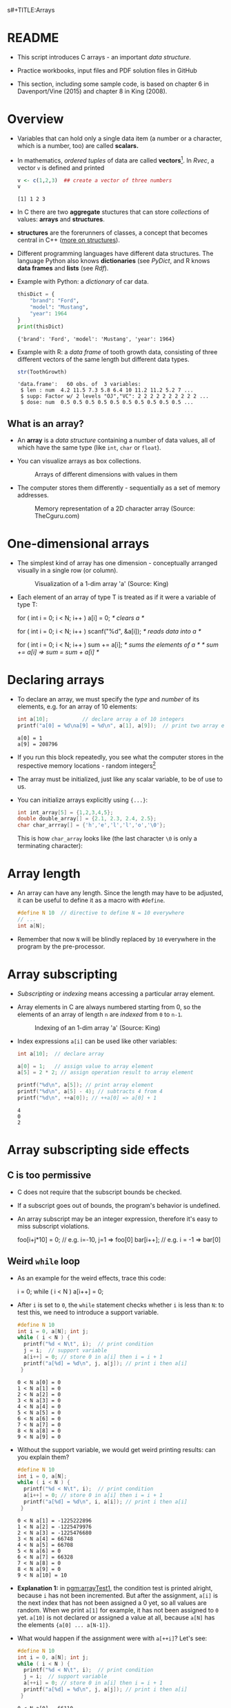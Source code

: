 s#+TITLE:Arrays
#+AUTHOR:Marcus Birkenkrahe
#+SUBTITLE:CSC100 / Introduction to programming in C/C++
#+STARTUP: overview hideblocks indent
#+OPTIONS: ^:nil num:nil
#+PROPERTY: header-args:C :main yes :includes <stdio.h> :exports both :results output :comments both
#+PROPERTY: header-args:python :results output :exports output
#+PROPERTY: header-args:R :results output :exports output
* README

- This script introduces C arrays - an important /data structure/.

- Practice workbooks, input files and PDF solution files in GitHub

- This section, including some sample code, is based on chapter 6 in
  Davenport/Vine (2015) and chapter 8 in King (2008).

* Overview

- Variables that can hold only a single data item (a number or a
  character, which is a number, too) are called *scalars.*

- In mathematics, /ordered tuples/ of data are called
  *vectors*[fn:1]. In [[Rvec]], a vector ~v~ is defined and printed

  #+name: Rvec
  #+begin_src R
    v <- c(1,2,3)  ## create a vector of three numbers
    v
  #+end_src

  #+RESULTS: Rvec
  : [1] 1 2 3

- In C there are two *aggregate* stuctures that can store /collections/
  of values: *arrays* and *structures*.

- *structures* are the forerunners of classes, a concept that becomes
  central in C++ ([[https://www.tutorialspoint.com/cprogramming/c_structures.htm][more on structures]]).

- Different programming languages have different data
  structures. The language Python also knows *dictionaries* (see
  [[PyDict]], and R knows *data frames* and *lists* (see [[Rdf]]).

- Example with Python: a /dictionary/ of car data.

  #+name: PyDict
  #+begin_src python
    thisDict = {
        "brand": "Ford",
        "model": "Mustang",
        "year": 1964
    }
    print(thisDict)
  #+end_src

  #+RESULTS: PyDict
  : {'brand': 'Ford', 'model': 'Mustang', 'year': 1964}

- Example with R: a /data frame/ of tooth growth data, consisting of
  three different vectors of the same length but different data
  types.

  #+name: Rdf
  #+begin_src R
    str(ToothGrowth)
  #+end_src

  #+RESULTS: Rdf
  : 'data.frame':	60 obs. of  3 variables:
  :  $ len : num  4.2 11.5 7.3 5.8 6.4 10 11.2 11.2 5.2 7 ...
  :  $ supp: Factor w/ 2 levels "OJ","VC": 2 2 2 2 2 2 2 2 2 2 ...
  :  $ dose: num  0.5 0.5 0.5 0.5 0.5 0.5 0.5 0.5 0.5 0.5 ...

** What is an array?

- An *array* is a /data structure/ containing a number of data values,
  all of which have the same type (like ~int~, ~char~ or ~float~).

- You can visualize arrays as box collections.

  #+attr_html: :width 600px
  #+caption: Arrays of different dimensions with values in them
  [[./img/arrays.png]]

- The computer stores them differently - sequentially as a set of
  memory addresses.

  #+name: fig:storage
  #+attr_html: :width 600px
  #+caption: Memory representation of a 2D character array (Source: TheCguru.com)
  [[./img/storage.png]]

* One-dimensional arrays

- The simplest kind of array has one dimension - conceptually
  arranged visually in a single row (or column).

  #+attr_html: :width 600px
  #+caption: Visualization of a 1-dim array 'a' (Source: King)
  [[./img/one.png]]

- Each element of an array of type T is treated as if it were a variable of
  type T:

  #+name: ex:oneDimArrays
  #+begin_example C
    for ( int i = 0; i < N; i++ )
      a[i] = 0;                    /* clears a */

    for ( int i = 0; i < N; i++ )
      scanf("%d", &a[i]);          /* reads data into a */

    for ( int i = 0; i < N; i++ )
      sum += a[i];                 /* sums the elements of a */
                                   /* sum += a[i] => sum = sum + a[i] */
    #+end_example

* Declaring arrays

- To declare an array, we must specify the /type/ and /number/ of its
  elements, e.g. for an array of 10 elements:

  #+name: pgm:arrayDef
  #+begin_src C
    int a[10];           // declare array a of 10 integers
    printf("a[0] = %d\na[9] = %d\n", a[1], a[9]);  // print two array elements
  #+end_src

  #+RESULTS: pgm:arrayDef
  : a[0] = 1
  : a[9] = 208796

- If you run this block repeatedly, you see what the computer stores
  in the respective memory locations - random integers[fn:3]

- The array must be initialized, just like any scalar variable, to
  be of use to us.

- You can initialize arrays explicitly using ~{...}~:

  #+begin_src C :results silent
    int int_array[5] = {1,2,3,4,5};
    double double_array[] = {2.1, 2.3, 2.4, 2.5};
    char char_arrray[] = {'h','e','l','l','o','\0'};
  #+end_src

  This is how ~char_array~ looks like (the last character ~\0~ is only a
  terminating character):

  #+attr_html: :width 600px
  [[./img/hello.png]]

* Array length

- An array can have any length. Since the length may have to be
  adjusted, it can be useful to define it as a macro with ~#define~.

  #+begin_src C :results silent
    #define N 10  // directive to define N = 10 everywhere
    // ...
    int a[N];
  #+end_src

- Remember that now ~N~ will be blindly replaced by ~10~ everywhere in
  the program by the pre-processor.

* Array subscripting

- /Subscripting/ or /indexing/ means accessing a particular array
  element.

- Array elements in C are always numbered starting from 0, so the
  elements of an array of length ~n~ are /indexed/ from ~0~ to ~n-1~.

  #+attr_html: :width 600px
  #+caption: Indexing of an 1-dim array 'a' (Source: King)
  [[./img/index.png]]

- Index expressions ~a[i]~ can be used like other variables:

  #+begin_src C
    int a[10];  // declare array

    a[0] = 1;   // assign value to array element
    a[5] = 2 * 2; // assign operation result to array element

    printf("%d\n", a[5]); // print array element
    printf("%d\n", a[5] - 4); // subtracts 4 from 4
    printf("%d\n", ++a[0]); // ++a[0] => a[0] + 1
  #+end_src

  #+RESULTS:
  : 4
  : 0
  : 2

* Array subscripting side effects
** C is too permissive

- C does not require that the subscript bounds be checked.

- If a subscript goes out of bounds, the program's behavior is
  undefined.

- An array subscript may be an integer expression, therefore it's easy
  to miss subscript violations.

  #+begin_example C
    foo[i+j*10] = 0; // e.g. i=-10, j=1 => foo[0]
    bar[i++];        // e.g. i = -1 => bar[0]
  #+end_example

** Weird ~while~ loop

- As an example for the weird effects, trace this code:

  #+name: trace
  #+begin_example C
    i = 0;
    while ( i < N )
       a[i++] = 0;
  #+end_example

- After ~i~ is set to ~0~, the ~while~ statement checks whether ~i~ is less
  than ~N~: to test this, we need to introduce a support variable.

  #+name: pgm:arrayTest
  #+begin_src C
    #define N 10
    int i = 0, a[N]; int j;
    while ( i < N ) {
      printf("%d < N\t", i);  // print condition
      j = i;  // support variable
      a[i++] = 0; // store 0 in a[i] then i = i + 1
      printf("a[%d] = %d\n", j, a[j]); // print i then a[i]
     }
  #+end_src

  #+RESULTS: pgm:arrayTest
  #+begin_example
  0 < N	a[0] = 0
  1 < N	a[1] = 0
  2 < N	a[2] = 0
  3 < N	a[3] = 0
  4 < N	a[4] = 0
  5 < N	a[5] = 0
  6 < N	a[6] = 0
  7 < N	a[7] = 0
  8 < N	a[8] = 0
  9 < N	a[9] = 0
  #+end_example

- Without the support variable, we would get weird printing results:
  can you explain them?

  #+name: pgm:arrayTest1
  #+begin_src C
    #define N 10
    int i = 0, a[N];
    while ( i < N ) {
      printf("%d < N\t", i);  // print condition
      a[i++] = 0; // store 0 in a[i] then i = i + 1
      printf("a[%d] = %d\n", i, a[i]); // print i then a[i]
     }
  #+end_src

  #+RESULTS: pgm:arrayTest1
  #+begin_example
  0 < N	a[1] = -1225222896
  1 < N	a[2] = -1225479976
  2 < N	a[3] = -1225476680
  3 < N	a[4] = 66748
  4 < N	a[5] = 66708
  5 < N	a[6] = 0
  6 < N	a[7] = 66328
  7 < N	a[8] = 0
  8 < N	a[9] = 0
  9 < N	a[10] = 10
  #+end_example

- *Explanation 1:* in [[pgm:arrayTest1]], the condition test is printed
  alright, because ~i~ has not been incremented. But after the
  assignment, ~a[i]~ is the next index that has not been assigned a 0
  yet, so all values are random.  When we print ~a[1]~ for example, it
  has not been assigned to ~0~ yet. ~a[10]~ is not declared or assigned a
  value at all, because ~a[N]~ has the elements ~{a[0] ... a[N-1]}~.

- What would happen if the assignment were with ~a[++i]~? Let's see:

  #+name: pgm:arrayTest2
  #+begin_src C
    #define N 10
    int i = 0, a[N]; int j;
    while ( i < N ) {
      printf("%d < N\t", i);  // print condition
      j = i;  // support variable
      a[++i] = 0; // store 0 in a[i] then i = i + 1
      printf("a[%d] = %d\n", j, a[j]); // print i then a[i]
     }
  #+end_src

  #+RESULTS: pgm:arrayTest2
  #+begin_example
  0 < N	a[0] = 66110
  1 < N	a[1] = 0
  2 < N	a[2] = 0
  3 < N	a[3] = 0
  4 < N	a[4] = 0
  5 < N	a[5] = 0
  6 < N	a[6] = 0
  7 < N	a[7] = 0
  8 < N	a[8] = 0
  9 < N	a[0] = 66110
  #+end_example

- *Explanation 2:* ~a[++i]~ would not be right, because ~0~ would be assigned
  to ~a[0] during the first loop iteration - remember that ~++i~
  increments ~i~ first and then stores the result in ~i~. The last
  iteration tries to assign 0 to ~a[11]~ which is undeclared. You can
  test that by initializing ~int i = -1~ at the start. Same problem at
  the end, for ~i=9~, the computer tries to initialize ~a[10]~, which is
  not declared.

** Copying arrays into one another

- Be careful when an array subscript has a side effect. Example: the
  following loop to copy all elements of ~foo~ into ~bar~ may not work
  properly:

  #+name: copy1
  #+begin_example C
    i = 0;
    while (i < N)
      a[i] = b[i++];
  #+end_example

  The statement in the loop accesses the value of ~i~ and modifies
  ~i~. This causes undefined behavior. To do it right, use this code:

  #+name: copy2
  #+begin_example C
  for (i = 0; i < N; i++)
      a[i] = b[i];
  #+end_example

** Weird ~for~ loop

This innocent-looking ~for~ statement can cause an infinite loop:

#+name: ex:infArray
#+begin_example C
  int a[10], i;

  for ( i = 1; i <= 10; i++)
    a[i] = 0;
#+end_example

*Explanation:* when ~i~ reaches ~10~, the program stores ~0~ in ~a[10]~. But
~a[10]~ does not exist (the array ends with ~a[9]~), so ~0~ goes into memory
immediately after ~a[9]~. If the variable ~i~ happens to follow ~a[9]~ in
memory, then ~i~ will be reset to ~0~, causing the loop to start over!

* Iterating over arrays

- ~for~ loops are made for arrays. Here are a few examples. Can you
  see what each of them does?

  #+name: ex:for_array_1
  #+begin_example C
    for (i = 0; i < 10 ; i++ ) // execute the loop for i = 0, 1....,9
      a[i] = 0;   // assign the value 0 to a[i=0], a[i=1],....,a[i=9]
  #+end_example

  #+begin_quote
  *Answer 1:* ~0~ is assigned to ~a[0]~ through ~a[9]~.
  #+end_quote

  #+name: ex:for_array_2
  #+begin_example C
    for (i = 0; i < 10 ; i++ )  // execute the loop for i = 0, 1....,9
      scanf("%d", &a[i]);     // scan input values and assign them to a[0]...a[9]
  #+end_example

  #+begin_quote
  *Answer 2:* external integer input is assigned to ~a[0]~ through ~a[9]~.
  #+end_quote

  #+name: ex:for_array_3
  #+begin_example C
    for (i = 0; i < 10 ; i++ )   // execute the loop for i = 0, 1....,9
      sum += a[i];  // add a[0] through a[9] and store result in sum
                    // sum = sum + a[i=0]
                    // sum = sum + a[i=1] = sum + a[i=1] + a[i=0] ...
  #+end_example

  #+begin_quote
  *Answer 3:* The values ~a[0]~ through ~a[9]~ are summed up.
  #+end_quote

* Let's practice!

- [[https://raw.githubusercontent.com/birkenkrahe/cc101/piHome/7_arrays/org/array1.org][Download ~array1.org~ from GitHub]]: *tinyurl.com/27uv358b*

* Multi-dimensional arrays
** Setup

- An array may have any number of dimensions.

- Example: the following array declares a 5 x 9 matrix of 5 rows and
  9 columns.

  #+begin_src C
    int m[5][9]
  #+end_src

  #+attr_html: :width 500px
  #+name: matrix
  #+caption: Matrix indexes in a 2-dim C array (Source: King)
  [[./img/matrix.png]]

** Accessing arrays

- To access the element in row ~i~ and column ~j~, we must write ~m[i][j]~.

- To access row ~i~ of ~m~, we write ~m[i]~

- The expression ~m[i,j]~ is the same as ~m[j]~ (don't use it)

- C stores arrays not in 2 dim but in row-major order:

  #+attr_html: :width 500px
  #+name: matrix
  #+caption: Row-major memory storage in C (Source: King)
  [[./img/stored.png]]

- Multi-dimensional arrays play a lesser role in C than in many
  other programming languages because C has a more flexible way to
  store multi-dimensional data, namely /arrays of pointers/.

** Accessing arrays with nested ~for~ loops

- Nested ~for~ loops are ideal for processing multi-dimensional arrays.

- The code in [[identityMatrix]] initializes a 10x10 /identity/ matrix.

  #+name: identityMatrix
  #+begin_src C 
    #define N 5

    double ident[N][N];
    int row, col;

    for (row = 0; row < N; row++)
      {
        for (col = 0; col < N; col++)
          {
            if (row == col) {
              ident[row][col] = 1.0;
            } else {
              ident[row][col] = 0.0;
            }
            printf("%g ", ident[row][col]);
          }
        printf("\n");
      }
  #+end_src

- To initialize an array, you can use brackets as in the 1-dim case.

- [ ] What happens in [[initArray]]? What do you think the output looks
  like?

  #+name: initArray
  #+begin_src C
    int m[3][3] = {1,2,3,4,5,6,7,8,9};

    for (int i=0;i<3;i++) {
      for(int j=0;j<3;j++) {
        printf("%d ", m[i][j]);
      }
      printf("\n");
     }
  #+end_src

  #+RESULTS: initArray
  : 1 2 3 
  : 4 5 6 
  : 7 8 9 


- [ ] How could you populate the matrix column-wise instead of row-wise?

  #+begin_quote Answer
  By swapping the indices in the ~printf~ statement.
  #+end_quote
  
* The size of arrays

- The ~sizeof~ operator can determine the size of arrays (in bytes).

- If ~a~ is an array of ~10~ integers, then ~sizeof(a)~ is 40 provided
  each integer requires 4 bytes of storage[fn:2].

- The block [[sizeof]] declares and initializes an array of 10 elements
  and prints its size in bytes.
  
  #+name: sizeof
  #+begin_src C
    int a[10] = {0};
    printf("%d", sizeof(a));
  #+end_src

  #+RESULTS: sizeof
  : 40

- You can use the operator also to measure the size of an array:
  dividing the array size by the element size gives you the length of
  the array:

  #+begin_src C
    int a[10] = {0};
    printf("%d", sizeof(a)/sizeof(a[0])); // prints length of array a
  #+end_src

  #+RESULTS:
  : 10

- You can use this last fact to write a ~for~ loop that goes over the
  whole /length/ of an array - then the array does not have to be
  modified if its length changes.

* Use ~sizeof~ to print a matrix

  - If an array of ~N~ elements has length ~N * 4~ (one for every byte of
    length 4), what is the length of a matrix of size ~M x N~?

    #+name: sizeof1
    #+begin_src C
      int B[3][3] = {0};
      printf("%d", sizeof(B));
    #+end_src

    #+RESULTS: sizeof1
    : 36

    #+begin_quote Answer
    It is the number of matrix elements (stored linearly) times the
    byte length.
    #+end_quote

  - Storing a matrix:

    #+name: 2x3matrix
    #+begin_src C :results silent
      #define M 4
      #define N 3
      int C[M][N] = {1,2,3,4,5,6,7,8,9,10,11,12};
    #+end_src

  - Can we use ~sizeof~ when looping over rows and columns? [[matrixLoop]]
    executes such a loop.

    #+name: matrixLoop
    #+begin_src C :noweb yes
      <<2x3matrix>>
      for (int i = 0; i < M ; i++) {
       for(int j = 0; j < N; j++) {
         printf("%3d", C[i][j]);
       }
       printf("\n");
      }
    #+end_src

    #+RESULTS: matrixLoop
    :  1  2  3
    :  4  5  6
    :  7  8  9
    : 10 11 12

  - The length of the row vectors:

    #+begin_src C :noweb yes
      <<2x3matrix>>
      printf("%d\n", sizeof(C)); // size of matrix C
      printf("%d\n", sizeof(C)/sizeof(C[0][0])); // size of row
      printf("%d\n", sizeof(C)/sizeof(C[0][0])*M/N); // size of column
    #+end_src

    #+RESULTS:
    : 48
    : 12
    : 16

* Let's practice!

[[https://raw.githubusercontent.com/birkenkrahe/cc101/piHome/7_arrays/org/array1.org][Download ~array2.org~ from GitHub]]: *tinyurl.com/3hazjds8*

* References

- Davenport/Vine (2015) C Programming for the Absolute Beginner
  (3ed). Cengage Learning.
- Kernighan/Ritchie (1978). The C Programming Language
  (1st). Prentice Hall.
- King (2008). C Programming - A modern approach (2e). W A Norton.
- Orgmode.org (n.d.). 16 Working with Source Code [website]. [[https://orgmode.org/manual/Working-with-Source-Code.html][URL:
  orgmode.org]]
- Image [[fig:storage]] from: [[https://overiq.com/media/uploads/memory-representation-of-array-of-strings-1504599913892.png][TheCguru.com]]

* Footnotes

[fn:3]What exactly is displayed depends on the computer you use. On
Windows, the array is not automatically initialized, but on the Pi,
some elements seem to be initialized with ~0~.

[fn:2]On a 32-bit computer, an ~int~ ranges from -32,768 to 32,767 and
only requires 2 bytes of storage.

[fn:1]The code block is an example of the statistical programming
language R, which is especially strong when it comes to vector
manipulation. ~c()~ is R's concatenation function that chains elements
together to form a vector.
